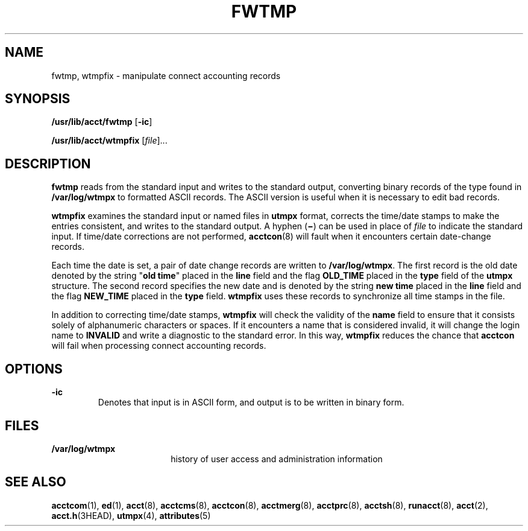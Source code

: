 '\" te
.\"  Copyright 1989 AT&T  Copyright (c) 1999 Sun Microsystems, Inc.  All Rights Reserved.
.\" The contents of this file are subject to the terms of the Common Development and Distribution License (the "License").  You may not use this file except in compliance with the License.
.\" You can obtain a copy of the license at usr/src/OPENSOLARIS.LICENSE or http://www.opensolaris.org/os/licensing.  See the License for the specific language governing permissions and limitations under the License.
.\" When distributing Covered Code, include this CDDL HEADER in each file and include the License file at usr/src/OPENSOLARIS.LICENSE.  If applicable, add the following below this CDDL HEADER, with the fields enclosed by brackets "[]" replaced with your own identifying information: Portions Copyright [yyyy] [name of copyright owner]
.TH FWTMP 8 "Feb 22, 1999"
.SH NAME
fwtmp, wtmpfix \- manipulate connect accounting records
.SH SYNOPSIS
.LP
.nf
\fB/usr/lib/acct/fwtmp\fR [\fB-ic\fR]
.fi

.LP
.nf
\fB/usr/lib/acct/wtmpfix\fR [\fIfile\fR]...
.fi

.SH DESCRIPTION
.sp
.LP
\fBfwtmp\fR reads from the standard input and writes to the standard output,
converting binary records of the type found in \fB/var/log/wtmpx\fR to
formatted ASCII records. The ASCII version is useful when it is necessary to
edit  bad records.
.sp
.LP
\fBwtmpfix\fR examines the standard input or named files in \fButmpx\fR format,
corrects the time/date stamps to make the entries consistent, and writes to the
standard output. A hyphen (\fB\(mi\fR) can be used in place of \fIfile\fR to
indicate the standard input. If time/date corrections are not performed,
\fBacctcon\fR(8) will fault when it encounters certain date-change records.
.sp
.LP
Each time the date is set, a pair of date change records are written to
\fB/var/log/wtmpx\fR. The first record is the old date denoted by the string
"\fBold time\fR" placed in the \fBline\fR field and the flag
\fB\fR\fBOLD_TIME\fR\fB\fR placed in the \fBtype\fR field of the \fButmpx\fR
structure. The second record specifies the new date and is denoted by the
string \fBnew time\fR placed in the \fBline\fR field and the flag
\fB\fR\fBNEW_TIME\fR\fB\fR placed in the \fBtype\fR field. \fBwtmpfix\fR uses
these records to synchronize all time stamps in the file.
.sp
.LP
In addition to correcting time/date stamps, \fBwtmpfix\fR will check the
validity of the \fBname\fR field to ensure that it consists solely of
alphanumeric characters or spaces. If it encounters a name that is considered
invalid, it will change the login name to \fB\fR\fBINVALID\fR\fB\fR and write a
diagnostic to the standard error. In this way, \fBwtmpfix\fR reduces the chance
that \fBacctcon\fR will fail when processing connect accounting records.
.SH OPTIONS
.sp
.ne 2
.na
\fB\fB-ic\fR\fR
.ad
.RS 7n
Denotes that input is in ASCII form, and output is to be written in binary
form.
.RE

.SH FILES
.sp
.ne 2
.na
\fB\fB/var/log/wtmpx\fR\fR
.ad
.RS 18n
history of user access and administration information
.RE

.SH SEE ALSO
.sp
.LP
\fBacctcom\fR(1), \fBed\fR(1), \fBacct\fR(8), \fBacctcms\fR(8),
\fBacctcon\fR(8), \fBacctmerg\fR(8), \fBacctprc\fR(8), \fBacctsh\fR(8),
\fBrunacct\fR(8), \fBacct\fR(2), \fBacct.h\fR(3HEAD), \fButmpx\fR(4),
\fBattributes\fR(5)
.sp
.LP
\fI\fR
